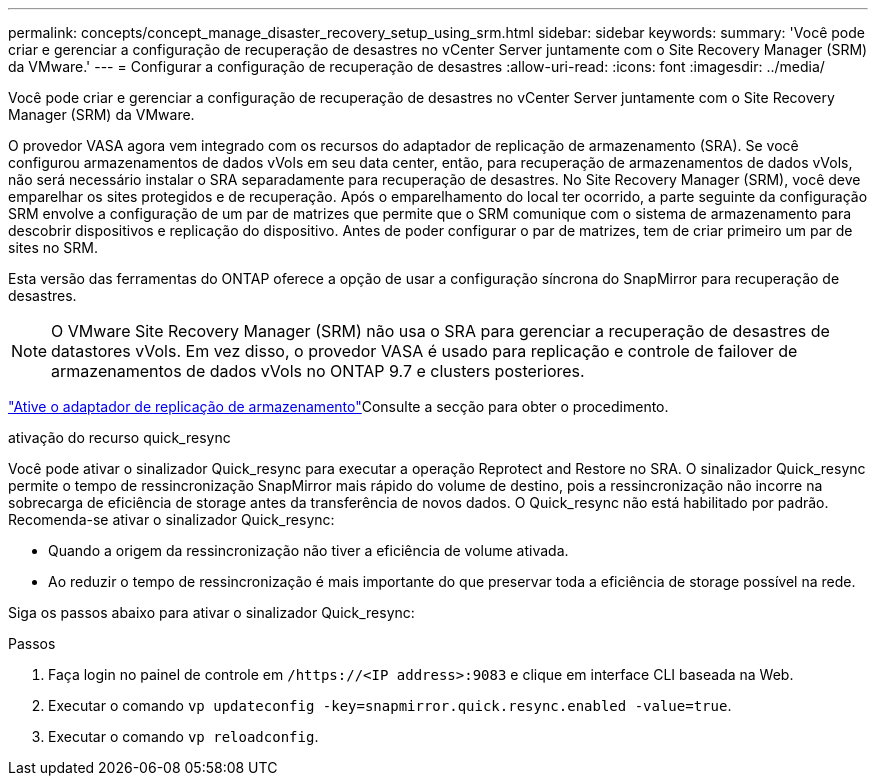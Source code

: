 ---
permalink: concepts/concept_manage_disaster_recovery_setup_using_srm.html 
sidebar: sidebar 
keywords:  
summary: 'Você pode criar e gerenciar a configuração de recuperação de desastres no vCenter Server juntamente com o Site Recovery Manager (SRM) da VMware.' 
---
= Configurar a configuração de recuperação de desastres
:allow-uri-read: 
:icons: font
:imagesdir: ../media/


[role="lead"]
Você pode criar e gerenciar a configuração de recuperação de desastres no vCenter Server juntamente com o Site Recovery Manager (SRM) da VMware.

O provedor VASA agora vem integrado com os recursos do adaptador de replicação de armazenamento (SRA). Se você configurou armazenamentos de dados vVols em seu data center, então, para recuperação de armazenamentos de dados vVols, não será necessário instalar o SRA separadamente para recuperação de desastres. No Site Recovery Manager (SRM), você deve emparelhar os sites protegidos e de recuperação. Após o emparelhamento do local ter ocorrido, a parte seguinte da configuração SRM envolve a configuração de um par de matrizes que permite que o SRM comunique com o sistema de armazenamento para descobrir dispositivos e replicação do dispositivo. Antes de poder configurar o par de matrizes, tem de criar primeiro um par de sites no SRM.

Esta versão das ferramentas do ONTAP oferece a opção de usar a configuração síncrona do SnapMirror para recuperação de desastres.


NOTE: O VMware Site Recovery Manager (SRM) não usa o SRA para gerenciar a recuperação de desastres de datastores vVols. Em vez disso, o provedor VASA é usado para replicação e controle de failover de armazenamentos de dados vVols no ONTAP 9.7 e clusters posteriores.

link:../protect/task_enable_storage_replication_adapter.html["Ative o adaptador de replicação de armazenamento"]Consulte a secção para obter o procedimento.

.ativação do recurso quick_resync
Você pode ativar o sinalizador Quick_resync para executar a operação Reprotect and Restore no SRA. O sinalizador Quick_resync permite o tempo de ressincronização SnapMirror mais rápido do volume de destino, pois a ressincronização não incorre na sobrecarga de eficiência de storage antes da transferência de novos dados. O Quick_resync não está habilitado por padrão. Recomenda-se ativar o sinalizador Quick_resync:

* Quando a origem da ressincronização não tiver a eficiência de volume ativada.
* Ao reduzir o tempo de ressincronização é mais importante do que preservar toda a eficiência de storage possível na rede.


Siga os passos abaixo para ativar o sinalizador Quick_resync:

.Passos
. Faça login no painel de controle em `/https://<IP address>:9083` e clique em interface CLI baseada na Web.
. Executar o comando `vp updateconfig -key=snapmirror.quick.resync.enabled -value=true`.
. Executar o comando `vp reloadconfig`.

